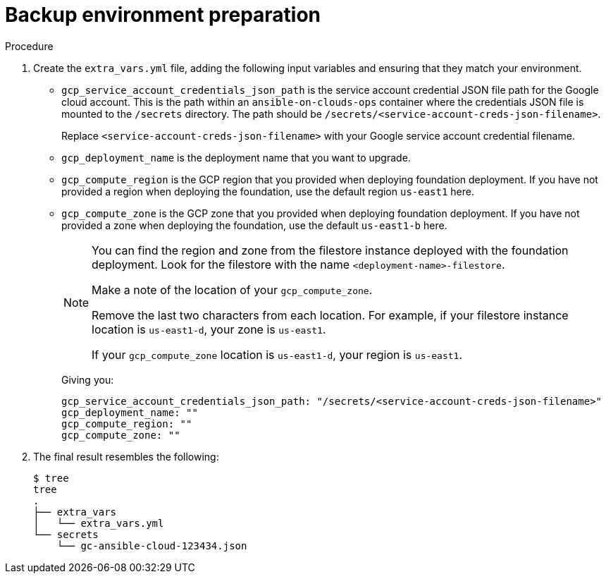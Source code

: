 :_mod-docs-content-type: REFERENCE

[id="ref-gcp-prepare-backup-environment"]

= Backup environment preparation

.Procedure
. Create the `extra_vars.yml` file, adding the following input variables and ensuring that they match your environment.

* `gcp_service_account_credentials_json_path` is the service account credential JSON file path for the Google cloud account.  
This is the path within an `ansible-on-clouds-ops` container where the credentials JSON file is mounted to the `/secrets` directory. 
The path should be `/secrets/<service-account-creds-json-filename>`. 
+
Replace `<service-account-creds-json-filename>` with your Google service account credential filename.

* `gcp_deployment_name` is the deployment name that you want to upgrade.
* `gcp_compute_region` is the GCP region that you provided when deploying foundation deployment. 
If you have not provided a region when deploying the foundation, use the default region `us-east1` here.
* `gcp_compute_zone` is the GCP zone that you provided when deploying foundation deployment. 
If you have not provided a zone when deploying the foundation, use the default `us-east1-b` here.
+
[NOTE]
=====
You can find the region and zone from the filestore instance deployed with the foundation deployment. 
Look for the filestore with the name `<deployment-name>-filestore`.

Make a note of the location of your `gcp_compute_zone`. 

Remove the last two characters from each location. 
For example, if your filestore instance location is `us-east1-d`, your zone is `us-east1`.

If your `gcp_compute_zone` location is `us-east1-d`, your region is `us-east1`.
=====
+
Giving you:
+
[source,bash]
----
gcp_service_account_credentials_json_path: "/secrets/<service-account-creds-json-filename>"
gcp_deployment_name: "" 
gcp_compute_region: ""
gcp_compute_zone: ""
----
+
. The final result resembles the following:
+
[source,bash]
----
$ tree
tree
.
├── extra_vars
│   └── extra_vars.yml
└── secrets
    └── gc-ansible-cloud-123434.json
----